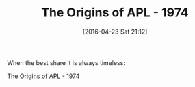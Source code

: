 #+BLOG: wisdomandwonder
#+POSTID: 10185
#+DATE: [2016-04-23 Sat 21:12]
#+OPTIONS: toc:nil num:nil todo:nil pri:nil tags:nil ^:nil
#+CATEGORY: Article
#+TAGS: Programming, Philosophy, APL
#+TITLE: The Origins of APL - 1974

When the best share it is always timeless:

[[https://www.youtube.com/watch?v=8kUQWuK1L4w][The Origins of APL - 1974]]

